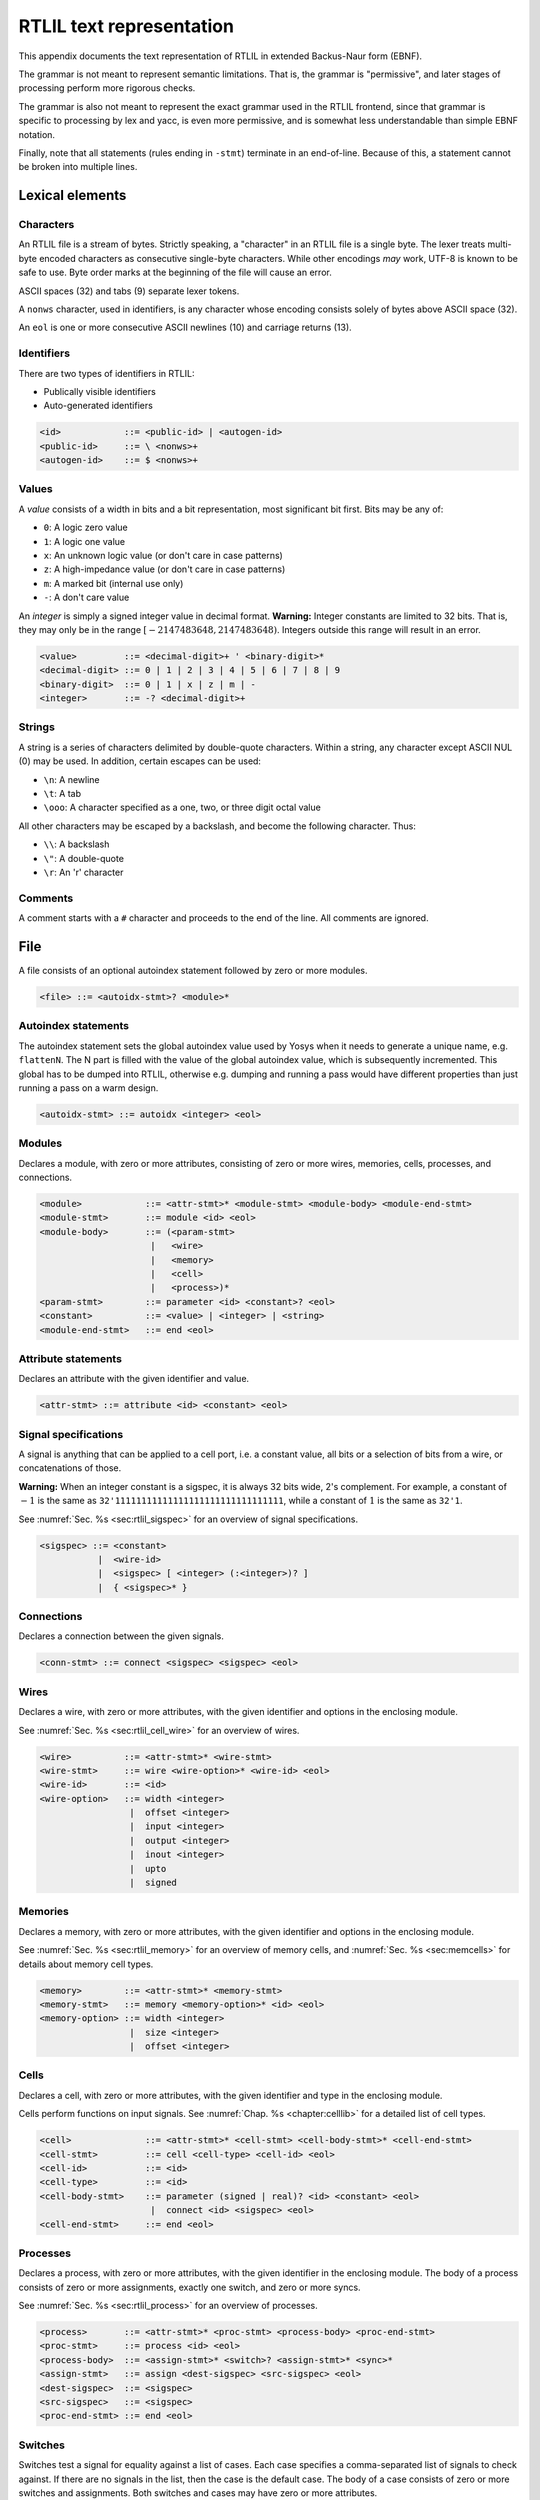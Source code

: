 .. _chapter:textrtlil:

RTLIL text representation
=========================

This appendix documents the text representation of RTLIL in extended Backus-Naur
form (EBNF).

The grammar is not meant to represent semantic limitations. That is, the grammar
is "permissive", and later stages of processing perform more rigorous checks.

The grammar is also not meant to represent the exact grammar used in the RTLIL
frontend, since that grammar is specific to processing by lex and yacc, is even
more permissive, and is somewhat less understandable than simple EBNF notation.

Finally, note that all statements (rules ending in ``-stmt``) terminate in an
end-of-line. Because of this, a statement cannot be broken into multiple lines.

Lexical elements
----------------

Characters
~~~~~~~~~~

An RTLIL file is a stream of bytes. Strictly speaking, a "character" in an RTLIL
file is a single byte. The lexer treats multi-byte encoded characters as
consecutive single-byte characters. While other encodings *may* work, UTF-8 is
known to be safe to use. Byte order marks at the beginning of the file will
cause an error.

ASCII spaces (32) and tabs (9) separate lexer tokens.

A ``nonws`` character, used in identifiers, is any character whose encoding
consists solely of bytes above ASCII space (32).

An ``eol`` is one or more consecutive ASCII newlines (10) and carriage returns
(13).

Identifiers
~~~~~~~~~~~

There are two types of identifiers in RTLIL:

-  Publically visible identifiers
-  Auto-generated identifiers

.. code:: BNF

    <id>            ::= <public-id> | <autogen-id>
    <public-id>     ::= \ <nonws>+
    <autogen-id>    ::= $ <nonws>+

Values
~~~~~~

A *value* consists of a width in bits and a bit representation, most
significant bit first. Bits may be any of:

-  ``0``: A logic zero value
-  ``1``: A logic one value
-  ``x``: An unknown logic value (or don't care in case patterns)
-  ``z``: A high-impedance value (or don't care in case patterns)
-  ``m``: A marked bit (internal use only)
-  ``-``: A don't care value

An *integer* is simply a signed integer value in decimal format. **Warning:**
Integer constants are limited to 32 bits. That is, they may only be in the range
:math:`[-2147483648, 2147483648)`. Integers outside this range will result in an
error.

.. code:: BNF

    <value>         ::= <decimal-digit>+ ' <binary-digit>*
    <decimal-digit> ::= 0 | 1 | 2 | 3 | 4 | 5 | 6 | 7 | 8 | 9
    <binary-digit>  ::= 0 | 1 | x | z | m | -
    <integer>       ::= -? <decimal-digit>+

Strings
~~~~~~~

A string is a series of characters delimited by double-quote characters. Within
a string, any character except ASCII NUL (0) may be used. In addition, certain
escapes can be used:

-  ``\n``: A newline
-  ``\t``: A tab
-  ``\ooo``: A character specified as a one, two, or three digit octal value

All other characters may be escaped by a backslash, and become the following
character. Thus:

-  ``\\``: A backslash
-  ``\"``: A double-quote
-  ``\r``: An 'r' character

Comments
~~~~~~~~

A comment starts with a ``#`` character and proceeds to the end of the line. All
comments are ignored.

File
----

A file consists of an optional autoindex statement followed by zero or more
modules.

.. code:: BNF

    <file> ::= <autoidx-stmt>? <module>*

Autoindex statements
~~~~~~~~~~~~~~~~~~~~

The autoindex statement sets the global autoindex value used by Yosys when it
needs to generate a unique name, e.g. ``flattenN``. The N part is filled with
the value of the global autoindex value, which is subsequently incremented. This
global has to be dumped into RTLIL, otherwise e.g. dumping and running a pass
would have different properties than just running a pass on a warm design.

.. code:: BNF

    <autoidx-stmt> ::= autoidx <integer> <eol>

Modules
~~~~~~~

Declares a module, with zero or more attributes, consisting of zero or more
wires, memories, cells, processes, and connections.

.. code:: BNF

    <module>            ::= <attr-stmt>* <module-stmt> <module-body> <module-end-stmt>
    <module-stmt>       ::= module <id> <eol>
    <module-body>       ::= (<param-stmt> 
                         |   <wire> 
                         |   <memory> 
                         |   <cell> 
                         |   <process>)*
    <param-stmt>        ::= parameter <id> <constant>? <eol>
    <constant>          ::= <value> | <integer> | <string>
    <module-end-stmt>   ::= end <eol>

Attribute statements
~~~~~~~~~~~~~~~~~~~~

Declares an attribute with the given identifier and value.

.. code:: BNF

    <attr-stmt> ::= attribute <id> <constant> <eol>

Signal specifications
~~~~~~~~~~~~~~~~~~~~~

A signal is anything that can be applied to a cell port, i.e. a constant value,
all bits or a selection of bits from a wire, or concatenations of those.

**Warning:** When an integer constant is a sigspec, it is always 32 bits wide,
2's complement. For example, a constant of :math:`-1` is the same as
``32'11111111111111111111111111111111``, while a constant of :math:`1` is the
same as ``32'1``.

See :numref:`Sec. %s <sec:rtlil_sigspec>` for an overview of signal
specifications.

.. code:: BNF

    <sigspec> ::= <constant> 
               |  <wire-id>
               |  <sigspec> [ <integer> (:<integer>)? ] 
               |  { <sigspec>* }

Connections
~~~~~~~~~~~

Declares a connection between the given signals.

.. code:: BNF

    <conn-stmt> ::= connect <sigspec> <sigspec> <eol>

Wires
~~~~~

Declares a wire, with zero or more attributes, with the given identifier and
options in the enclosing module.

See :numref:`Sec. %s <sec:rtlil_cell_wire>` for an overview of wires.

.. code:: BNF

    <wire>          ::= <attr-stmt>* <wire-stmt>
    <wire-stmt>     ::= wire <wire-option>* <wire-id> <eol>
    <wire-id>       ::= <id>
    <wire-option>   ::= width <integer> 
                     |  offset <integer> 
                     |  input <integer> 
                     |  output <integer> 
                     |  inout <integer> 
                     |  upto 
                     |  signed

Memories
~~~~~~~~

Declares a memory, with zero or more attributes, with the given identifier and
options in the enclosing module.

See :numref:`Sec. %s <sec:rtlil_memory>` for an overview of memory cells, and
:numref:`Sec. %s <sec:memcells>` for details about memory cell types.

.. code:: BNF

    <memory>        ::= <attr-stmt>* <memory-stmt>
    <memory-stmt>   ::= memory <memory-option>* <id> <eol>
    <memory-option> ::= width <integer> 
                     |  size <integer> 
                     |  offset <integer>

Cells
~~~~~

Declares a cell, with zero or more attributes, with the given identifier and
type in the enclosing module.

Cells perform functions on input signals. See :numref:`Chap. %s
<chapter:celllib>` for a detailed list of cell types.

.. code:: BNF

    <cell>              ::= <attr-stmt>* <cell-stmt> <cell-body-stmt>* <cell-end-stmt>
    <cell-stmt>         ::= cell <cell-type> <cell-id> <eol>
    <cell-id>           ::= <id>
    <cell-type>         ::= <id>
    <cell-body-stmt>    ::= parameter (signed | real)? <id> <constant> <eol>
                         |  connect <id> <sigspec> <eol>
    <cell-end-stmt>     ::= end <eol>


Processes
~~~~~~~~~

Declares a process, with zero or more attributes, with the given identifier in
the enclosing module. The body of a process consists of zero or more
assignments, exactly one switch, and zero or more syncs.

See :numref:`Sec. %s <sec:rtlil_process>` for an overview of processes.

.. code:: BNF

    <process>       ::= <attr-stmt>* <proc-stmt> <process-body> <proc-end-stmt>
    <proc-stmt>     ::= process <id> <eol>
    <process-body>  ::= <assign-stmt>* <switch>? <assign-stmt>* <sync>*
    <assign-stmt>   ::= assign <dest-sigspec> <src-sigspec> <eol>
    <dest-sigspec>  ::= <sigspec>
    <src-sigspec>   ::= <sigspec>
    <proc-end-stmt> ::= end <eol>

Switches
~~~~~~~~

Switches test a signal for equality against a list of cases. Each case specifies
a comma-separated list of signals to check against. If there are no signals in
the list, then the case is the default case. The body of a case consists of zero
or more switches and assignments. Both switches and cases may have zero or more
attributes.

.. code:: BNF

    <switch>            ::= <switch-stmt> <case>* <switch-end-stmt>
    <switch-stmt>        := <attr-stmt>* switch <sigspec> <eol>
    <case>              ::= <attr-stmt>* <case-stmt> <case-body>
    <case-stmt>         ::= case <compare>? <eol>
    <compare>           ::= <sigspec> (, <sigspec>)*
    <case-body>         ::= (<switch> | <assign-stmt>)*
    <switch-end-stmt>   ::= end <eol>

Syncs
~~~~~

Syncs update signals with other signals when an event happens. Such an event may
be:

-  An edge or level on a signal
-  Global clock ticks
-  Initialization
-  Always

.. code:: BNF

    <sync>          ::= <sync-stmt> <update-stmt>*
    <sync-stmt>     ::= sync <sync-type> <sigspec> <eol> 
                     |  sync global <eol>
                     |  sync init <eol> 
                     |  sync always <eol>
    <sync-type>     ::= low | high | posedge | negedge | edge
    <update-stmt>   ::= update <dest-sigspec> <src-sigspec> <eol>

